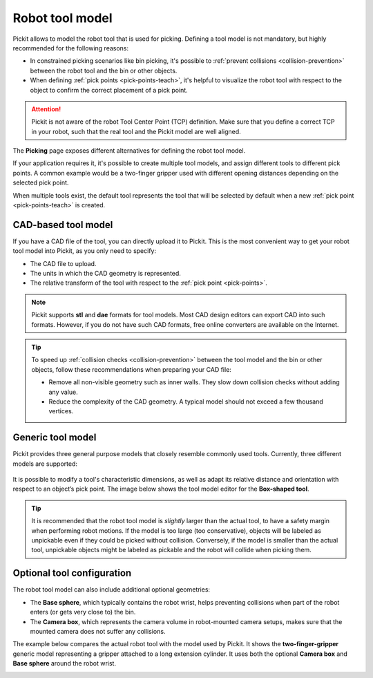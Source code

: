 .. _robot-tool-model:

Robot tool model
================

Pickit allows to model the robot tool that is used for picking.
Defining a tool model is not mandatory, but highly recommended for the following reasons:

- In constrained picking scenarios like bin picking, it's possible to :ref:`prevent collisions <collision-prevention>` between the robot tool and the bin or other objects.
- When defining :ref:`pick points <pick-points-teach>`, it's helpful to visualize the robot tool with respect to the object to confirm the correct placement of a pick point.

.. attention::
  Pickit is not aware of the robot Tool Center Point (TCP) definition.
  Make sure that you define a correct TCP in your robot, such that the real tool and the Pickit model are well aligned.

The **Picking** page exposes different alternatives for defining the robot tool model.

.. image:: /assets/images/documentation/picking/define_tool.png
  :align: center

.. _robot-tool-multiple-example:

If your application requires it, it's possible to create multiple tool models, and assign different tools to different pick points.
A common example would be a two-finger gripper used with different opening distances depending on the selected pick point.

.. image:: /assets/images/documentation/picking/different_gripper_openings.png
  :align: center

When multiple tools exist, the default tool represents the tool that will be selected by default when a new :ref:`pick point <pick-points-teach>` is created.

.. image:: /assets/images/documentation/picking/multiple_tools.png
  :align: center

.. _cad-tool:

CAD-based tool model
--------------------

If you have a CAD file of the tool, you can directly upload it to Pickit.
This is the most convenient way to get your robot tool model into Pickit, as you only need to specify:

- The CAD file to upload.
- The units in which the CAD geometry is represented.
- The relative transform of the tool with respect to the :ref:`pick point <pick-points>`.

.. image:: /assets/images/documentation/picking/tool_model_cad_ui.png
  :align: center

.. note::
  Pickit supports **stl** and **dae** formats for tool models. Most CAD design editors can export CAD into such formats. However, if you do not have such CAD formats, free online converters are available on the Internet.

.. tip::
  To speed up :ref:`collision checks <collision-prevention>` between the tool model and the bin or other objects, follow these recommendations when preparing your CAD file:

  - Remove all non-visible geometry such as inner walls. They slow down collision checks without adding any value.
  - Reduce the complexity of the CAD geometry. A typical model should not exceed a few thousand vertices.

.. _generic-tool:

Generic tool model
------------------

Pickit provides three general purpose models that closely resemble commonly used tools.
Currently, three different models are supported:

    .. image:: /assets/images/documentation/picking/tool_models.png
      :scale: 50%
      :align: center

It is possible to modify a tool's characteristic dimensions, as well as adapt its relative distance and orientation with respect to an object’s pick point.
The image below shows the tool model editor for the **Box-shaped tool**.

.. image:: /assets/images/documentation/picking/tool_model_box_ui.png
  :align: center

.. tip::
  It is recommended that the robot tool model is *slightly* larger than the actual tool, to have a safety margin when performing robot motions.
  If the model is too large (too conservative), objects will be labeled as unpickable even if they could be picked without collision.
  Conversely, if the model is smaller than the actual tool, unpickable objects might be labeled as pickable and the robot will collide when picking them.

Optional tool configuration
---------------------------

The robot tool model can also include additional optional geometries:

- The **Base sphere**, which typically contains the robot wrist, helps preventing collisions when part of the robot enters (or gets very close to) the bin.
- The **Camera box**, which represents the camera volume in robot-mounted camera setups, makes sure that the mounted camera does not suffer any collisions.

The example below compares the actual robot tool with the model used by Pickit.
It shows the **two-finger-gripper** generic model representing a gripper attached to a long extension cylinder.
It uses both the optional **Camera box** and **Base sphere** around the robot wrist.

.. image:: /assets/images/documentation/picking/tool_model_real_vs_model.png
    :scale: 80%
    :align: center

